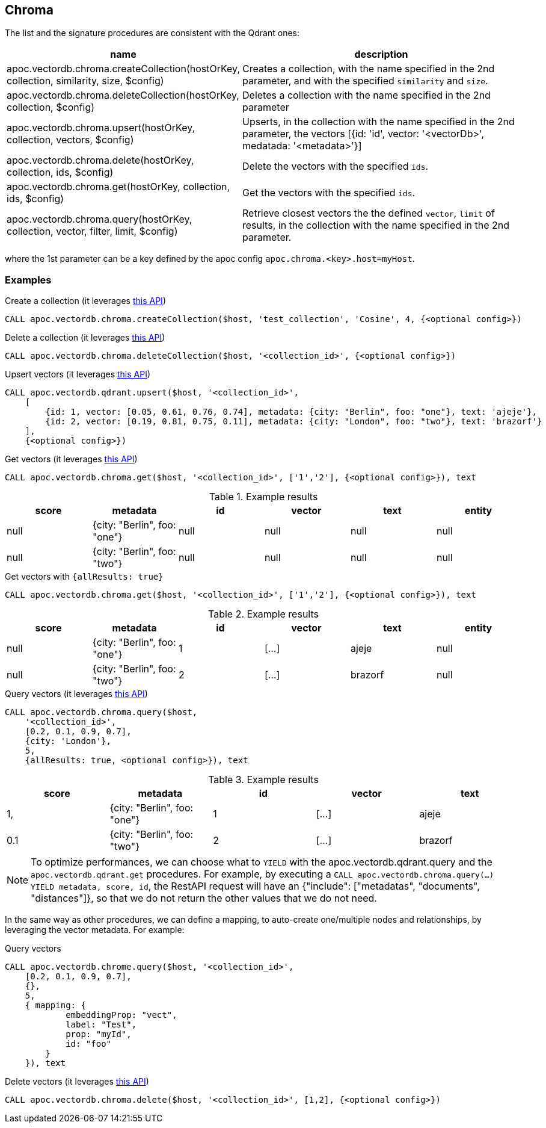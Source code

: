 
== Chroma

The list and the signature procedures are consistent with the Qdrant ones:


[opts=header, cols="1, 3"]
|===
| name | description
| apoc.vectordb.chroma.createCollection(hostOrKey, collection, similarity, size, $config) |
    Creates a collection, with the name specified in the 2nd parameter, and with the specified `similarity` and `size`.
| apoc.vectordb.chroma.deleteCollection(hostOrKey, collection, $config) | 
    Deletes a collection with the name specified in the 2nd parameter
| apoc.vectordb.chroma.upsert(hostOrKey, collection, vectors, $config) | 
    Upserts, in the collection with the name specified in the 2nd parameter, the vectors [{id: 'id', vector: '<vectorDb>', medatada: '<metadata>'}]
| apoc.vectordb.chroma.delete(hostOrKey, collection, ids, $config) | 
    Delete the vectors with the specified `ids`.
| apoc.vectordb.chroma.get(hostOrKey, collection, ids, $config) | 
    Get the vectors with the specified `ids`.
| apoc.vectordb.chroma.query(hostOrKey, collection, vector, filter, limit, $config) | 
    Retrieve closest vectors the the defined `vector`, `limit` of results,  in the collection with the name specified in the 2nd parameter.
|===

where the 1st parameter can be a key defined by the apoc config `apoc.chroma.<key>.host=myHost`.

=== Examples

.Create a collection (it leverages https://docs.trychroma.com/usage-guide#creating-inspecting-and-deleting-collections[this API])
[source,cypher]
----
CALL apoc.vectordb.chroma.createCollection($host, 'test_collection', 'Cosine', 4, {<optional config>})
----


.Delete a collection (it leverages https://docs.trychroma.com/usage-guide#creating-inspecting-and-deleting-collections[this API])
[source,cypher]
----
CALL apoc.vectordb.chroma.deleteCollection($host, '<collection_id>', {<optional config>})
----


.Upsert vectors (it leverages https://docs.trychroma.com/usage-guide#adding-data-to-a-collection[this API])
[source,cypher]
----
CALL apoc.vectordb.qdrant.upsert($host, '<collection_id>',
    [
        {id: 1, vector: [0.05, 0.61, 0.76, 0.74], metadata: {city: "Berlin", foo: "one"}, text: 'ajeje'},
        {id: 2, vector: [0.19, 0.81, 0.75, 0.11], metadata: {city: "London", foo: "two"}, text: 'brazorf'}
    ],
    {<optional config>})
----


.Get vectors (it leverages https://docs.trychroma.com/usage-guide#querying-a-collection[this API])
[source,cypher]
----
CALL apoc.vectordb.chroma.get($host, '<collection_id>', ['1','2'], {<optional config>}), text
----


.Example results
[opts="header"]
|===
| score | metadata | id | vector | text | entity
| null | {city: "Berlin", foo: "one"} | null | null | null | null
| null | {city: "Berlin", foo: "two"} | null | null | null | null
| ...
|===


.Get vectors with `{allResults: true}`
[source,cypher]
----
CALL apoc.vectordb.chroma.get($host, '<collection_id>', ['1','2'], {<optional config>}), text
----


.Example results
[opts="header"]
|===
| score | metadata | id | vector | text | entity
| null | {city: "Berlin", foo: "one"} | 1 | [...] | ajeje | null
| null | {city: "Berlin", foo: "two"} | 2 | [...] | brazorf | null
| ...
|===


.Query vectors (it leverages https://docs.trychroma.com/usage-guide#querying-a-collection[this API])
[source,cypher]
----
CALL apoc.vectordb.chroma.query($host, 
    '<collection_id>', 
    [0.2, 0.1, 0.9, 0.7], 
    {city: 'London'}, 
    5, 
    {allResults: true, <optional config>}), text
----


.Example results
[opts="header"]
|===
| score | metadata | id | vector | text
| 1, | {city: "Berlin", foo: "one"} | 1 | [...] | ajeje
| 0.1 | {city: "Berlin", foo: "two"} | 2 | [...] | brazorf
| ...
|===


[NOTE]
====
To optimize performances, we can choose what to `YIELD` with the apoc.vectordb.qdrant.query and the `apoc.vectordb.qdrant.get` procedures.
For example, by executing a `CALL apoc.vectordb.chroma.query(...) YIELD metadata, score, id`, the RestAPI request will have an {"include": ["metadatas", "documents", "distances"]},
so that we do not return the other values that we do not need.
====


In the same way as other procedures, we can define a mapping, to auto-create one/multiple nodes and relationships,
by leveraging the vector metadata. For example:

.Query vectors
[source,cypher]
----
CALL apoc.vectordb.chrome.query($host, '<collection_id>',
    [0.2, 0.1, 0.9, 0.7],
    {},
    5, 
    { mapping: {
            embeddingProp: "vect", 
            label: "Test", 
            prop: "myId", 
            id: "foo" 
        }
    }), text
----



.Delete vectors (it leverages https://docs.trychroma.com/usage-guide#deleting-data-from-a-collection[this API])
[source,cypher]
----
CALL apoc.vectordb.chroma.delete($host, '<collection_id>', [1,2], {<optional config>})
----


